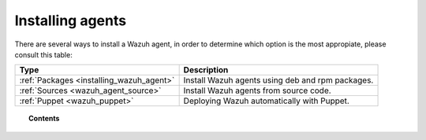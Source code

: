 .. _installation_agents:

Installing agents
======================================================

There are several ways to install a Wazuh agent, in order to determine which option is the most appropiate, please consult this table:

+------------------------------------------+--------------------------------------------------+
| Type                                     | Description                                      |
+==========================================+==================================================+
| :ref:`Packages <installing_wazuh_agent>` | Install Wazuh agents using deb and rpm packages. |
+------------------------------------------+--------------------------------------------------+
| :ref:`Sources <wazuh_agent_source>`      | Install Wazuh agents from source code.           |
+------------------------------------------+--------------------------------------------------+
| :ref:`Puppet <wazuh_puppet>`             | Deploying Wazuh automatically with Puppet.       |
+------------------------------------------+--------------------------------------------------+

.. topic:: Contents

    .. toctree::
        :maxdepth: 2

        packages-installation/index
        other-methods/index
